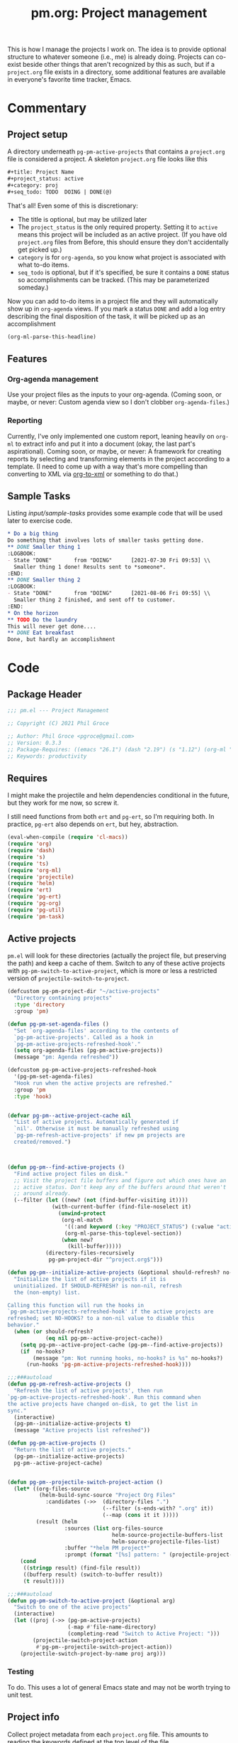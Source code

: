 #+STYLE: <link rel="stylesheet" type="text/css" href="style.css">
#+startup: indent
#+TITLE: pm.org: Project management


This is how I manage the projects I work on. The idea is to provide optional structure to whatever someone (i.e., me) is already doing. Projects can co-exist beside other things that aren't recognized by this as such, but if a =project.org= file exists in a directory, some additional features are available in everyone's favorite time tracker, Emacs.


* Commentary

** Project setup

A directory underneath =pg-pm-active-projects= that contains a =project.org= file is considered a project. A skeleton =project.org= file looks like this

#+begin_src org
  ,#+title: Project Name
  ,#+project_status: active
  ,#+category: proj
  ,#+seq_todo: TODO  DOING | DONE(@)
#+end_src


That's all! Even some of this is discretionary:

- The title is optional, but may be utilized later
- The =project_status= is the only required property. Setting it to =active= means this project will be included as an active project. (If you have old =project.org= files from Before, this should ensure they don't accidentally get picked up.)
- =category= is for =org-agenda=, so you know what project is associated with what to-do items.
- =seq_todo= is optional, but if it's specified, be sure it contains a =DONE= status so accomplishments can be tracked. (This may be parameterized someday.)


Now you can add to-do items in a project file and they will automatically show up in =org-agenda= views. If you mark a status =DONE= and add a log entry describing the final disposition of the task, it will be picked up as an accomplishment

#+begin_src emacs-lisp :results code
  (org-ml-parse-this-headline)
#+end_src




** Features

*** Org-agenda management

Use your project files as the inputs to your org-agenda. (Coming soon, or maybe, or never: Custom agenda view so I don't clobber =org-agenda-files=.)

*** Reporting

Currently, I've only implemented one custom report, leaning heavily on =org-ml= to extract info and put it into a document (okay, the last part's aspirational). Coming soon, or maybe, or never: A framework for creating reports by selecting and transforming elements in the project according to a template. (I need to come up with a way that's more compelling than converting to XML via [[https://github.com/ndw/org-to-xml][org-to-xml]] or something to do that.)


** Sample Tasks


Listing [[input/sample-tasks]] provides some example code that will be used later to exercise code.

#+name: input/sample-tasks
#+begin_src org :tangle no :exports code
  ,* Do a big thing
  Do something that involves lots of smaller tasks getting done.
  ,** DONE Smaller thing 1
  :LOGBOOK:
  - State "DONE"       from "DOING"      [2021-07-30 Fri 09:53] \\
    Smaller thing 1 done! Results sent to *someone*.
  :END:
  ,** DONE Smaller thing 2
  :LOGBOOK:
  - State "DONE"       from "DOING"      [2021-08-06 Fri 09:55] \\
    Smaller thing 2 finished, and sent off to customer.
  :END:
  ,* On the horizon
  ,** TODO Do the laundry
  This will never get done....
  ,** DONE Eat breakfast
  Done, but hardly an accomplishment
#+end_src

* Code

** Package Header

#+name: src/header
#+BEGIN_SRC emacs-lisp
  ;;; pm.el --- Project Management

  ;; Copyright (C) 2021 Phil Groce

  ;; Author: Phil Groce <pgroce@gmail.com>
  ;; Version: 0.3.3
  ;; Package-Requires: ((emacs "26.1") (dash "2.19") (s "1.12") (org-ml "5.7") (ts "0.3") (projectile "20210825.649") (helm "20210826.553") (pg-util "0.3") (pg-ert "0.1") (pg-org "0.4") (pm-task "0.1.3"))
  ;; Keywords: productivity
#+END_SRC



** Requires

I might make the projectile and helm dependencies conditional in the future, but they work for me now, so screw it.

I still need functions from both =ert= and =pg-ert=, so I'm requiring both. In practice, =pg-ert= also depends on =ert=, but hey, abstraction.

#+name: src/requires
#+begin_src emacs-lisp :noweb-ref requires
  (eval-when-compile (require 'cl-macs))
  (require 'org)
  (require 'dash)
  (require 's)
  (require 'ts)
  (require 'org-ml)
  (require 'projectile)
  (require 'helm)
  (require 'ert)
  (require 'pg-ert)
  (require 'pg-org)
  (require 'pg-util)
  (require 'pm-task)
#+end_src



** Active projects

=pm.el= will look for these directories (actually the project file, but preserving the path) and keep a cache of them. Switch to any of these active projects with =pg-pm-switch-to-active-project=, which is more or less a restricted version of =projectile-switch-to-project=.

#+name src/active-projects
#+begin_src emacs-lisp :noweb-ref active-projects
  (defcustom pg-pm-project-dir "~/active-projects"
    "Directory containing projects"
    :type 'directory
    :group 'pm)

  (defun pg-pm-set-agenda-files ()
    "Set `org-agenda-files' according to the contents of
    `pg-pm-active-projects'. Called as a hook in
    `pg-pm-active-projects-refreshed-hook'."
    (setq org-agenda-files (pg-pm-active-projects))
    (message "pm: Agenda refreshed"))

  (defcustom pg-pm-active-projects-refreshed-hook
    '(pg-pm-set-agenda-files)
    "Hook run when the active projects are refreshed."
    :group 'pm
    :type 'hook)


  (defvar pg-pm--active-project-cache nil
    "List of active projects. Automatically generated if
    `nil'. Otherwise it must be manually refreshed using
    `pg-pm-refresh-active-projects' if new pm projects are
    created/removed.")



  (defun pg-pm--find-active-projects ()
    "Find active project files on disk."
    ;; Visit the project file buffers and figure out which ones have an
    ;; active status. Don't keep any of the buffers around that weren't
    ;; around already.
    (--filter (let ((new? (not (find-buffer-visiting it))))
                (with-current-buffer (find-file-noselect it)
                  (unwind-protect
                   (org-ml-match
                    '((:and keyword (:key "PROJECT_STATUS") (:value "active")))
                    (org-ml-parse-this-toplevel-section))
                   (when new?
                     (kill-buffer)))))
              (directory-files-recursively
               pg-pm-project-dir "^project.org$")))

  (defun pg-pm--initialize-active-projects (&optional should-refresh? no-hooks?)
    "Initialize the list of active projects if it is
    uninitialized. If SHOULD-REFRESH? is non-nil, refresh
    the (non-empty) list.

  Calling this function will run the hooks in
  `pg-pm-active-projects-refreshed-hook' if the active projects are
  refreshed; set NO-HOOKS? to a non-nil value to disable this
  behavior."
    (when (or should-refresh?
              (eq nil pg-pm--active-project-cache))
      (setq pg-pm--active-project-cache (pg-pm--find-active-projects))
      (if  no-hooks?
          (message "pm: Not running hooks, no-hooks? is %s" no-hooks?)
        (run-hooks 'pg-pm-active-projects-refreshed-hook))))

  ;;;###autoload
  (defun pg-pm-refresh-active-projects ()
    "Refresh the list of active projects', then run
  `pg-pm-active-projects-refreshed-hook'. Run this command when
  the active projects have changed on-disk, to get the list in
  sync."
    (interactive)
    (pg-pm--initialize-active-projects t)
    (message "Active projects list refreshed"))

  (defun pg-pm-active-projects ()
    "Return the list of active projects."
    (pg-pm--initialize-active-projects)
    pg-pm--active-project-cache)


  (defun pg-pm--projectile-switch-project-action ()
    (let* ((org-files-source
            (helm-build-sync-source "Project Org Files"
              :candidates (->>  (directory-files ".")
                                (--filter (s-ends-with? ".org" it))
                                (--map (cons it it )))))
           (result (helm
                    :sources (list org-files-source
                                   helm-source-projectile-buffers-list
                                   helm-source-projectile-files-list)
                    :buffer "*helm PM project*"
                    :prompt (format "[%s] pattern: " (projectile-project-name)))))
      (cond
       ((stringp result) (find-file result))
       ((bufferp result) (switch-to-buffer result))
       (t result))))

  ;;;###autoload
  (defun pg-pm-switch-to-active-project (&optional arg)
    "Switch to one of the acive projects"
    (interactive)
    (let ((proj (->> (pg-pm-active-projects)
                     (-map #'file-name-directory)
                     (completing-read "Switch to Active Project: ")))
          (projectile-switch-project-action
           #'pg-pm--projectile-switch-project-action))
      (projectile-switch-project-by-name proj arg)))

#+end_src

*** Testing

To do. This uses a lot of general Emacs state and may not be worth trying to unit test.

** Project info

Collect project metadata from each =project.org= file. This amounts to reading the keywords defined at the top level of the file.

#+name: src/project-info
#+begin_src emacs-lisp


  (defmacro pm--to-buffer (buffer-or-file-name &optional err-message)
    "If BUFFER-OR-FILE-NAME is a buffer, return it. If it's a
    string, try to open it as a file name. Otherwise, signal an
    error with ERR-MESSAGE, or a default message."
    (let ((err-message (if err-message
                           err-message
                         "Invalid parameter, must be buffer or file name.")))
      `(let ((b-or-fn ,buffer-or-file-name))
         (cond
          ((bufferp b-or-fn) b-or-fn)
          ((stringp b-or-fn) (find-file-noselect b-or-fn))
          (nil (error ,err-message))))))


  (defun pm-project-meta (key project-file-or-buffer)
    "Assuming KEY is a keyword associated with the toplevel section
  of the project file in PROJECT-FILE-OR-BUFFER, return the
  value. IF the keyword is defined multiple times, get the first
  value. If KEY is not defined, return nil."
    (let ((buff (pm--to-buffer
                  project-file-or-buffer
                  "Invalid parameter: must be project file name or buffer.")))
      (with-current-buffer buff
        (->> (org-ml-parse-this-toplevel-section)
             (org-ml-match `((:and keyword (:key ,key))))
             (--map (org-ml-get-property :value it))
             (first)))))

#+end_src


*** Testing

#+name: input/project-ex
#+begin_src org
  ,#+startup: indent
  ,#+TITLE: Example

  A minimal example.
#+end_src

#+name: t/pm-project-meta
#+begin_src emacs-lisp :noweb eval :tangle no  :exports none
  <<src/project-info>>

  (pg-org-with-src input/project-ex
    (ert-deftest pg-pm-project-meta ()
      (should (s-equals? "Example" (pm-project-meta "TITLE" )))))

  (pg-ert-run-tests-string "pg-pm-sample-test")
#+end_src




** Tasks

Org can be configured to automatically track changes to todo items; this information can be used to provide robust issue-tracking similar to what is available in enterprise systems like Jira. Unfortunately, we can't get at this data directly from the =org-element= interface, so additional code is needed.

In this section we discuss some of the ways Org stores this additional information. We then use it to define an expanded notion of Org todo items, called /tasks/, which make task-tracking information more accessible.

More information on tasks–and the bulk of the task-specific code this package uses–can be found in [[pm-task.html][pm-task]] package.





** Reports

*** Status

The goal of the status report is to pull the latest status updates out of the task logbooks and compile them into a report, broken down by project and task. For example, given the project file

#+name: example/report/status/input
#+begin_src org
  ,#+title: Sample project
  ,#+startup: indent
  ,#+project_status: active
  ,#+category: sample-1
  ,#+seq_todo: TODO  DOING(@) BLOCKED(@) | DONE(@) CANCELLED(@)


  ,* Tasks
  :PROPERTIES:
  :CONTAINS_TASKS: t
  :END:

  ,** DOING Rewire the security system
  :PROPERTIES:
  :ASSIGNEE: Bart Starr
  :END:
  :LOGBOOK:
  - Annotation by "asmithee" on [2022-01-27 Thu 20:01] \\
    Just a test
  - State "DOING"      from "BLOCKED"    [2021-12-11 Sat 20:06] \\
    Third item added
  - State "BLOCKED"    from "DOING"      [2021-12-11 Sat 20:05] \\
    Second item added
  - State "DOING"      from "TODO"       [2021-12-11 Sat 20:04] \\
    First item added
  :END:
  This is the description.


  ,** DOING Get past the guards()
  :PROPERTIES:
  :ASSIGNEE: Bart Starr
  :END:
  :LOGBOOK:
  - Annotation by "asmithee" on [2022-01-27 Thu 20:01] \\
    Just another test, but in a different task
  - State "DOING"      from "BLOCKED"    [2021-12-11 Sat 20:06] \\
    Third item added
  - State "BLOCKED"    from "DOING"      [2021-12-11 Sat 20:05] \\
    Second item added
  - State "DOING"      from "TODO"       [2021-12-11 Sat 20:04] \\
    First item added
  :END:
  This is the description.
#+end_src


*** Accomplishments

Accomplishments are similar to milestones, but perhaps a bit less premeditated.

This code was written before a substantial amount of work was done in =pm=, =pm-task=, and =pg-org= to facilitate searching and reporting, so its use as an example should be limited.

**** Selecting headlines
Consider the selection of =DONE= headlines.

#+begin_src  emacs-lisp :tangle no :exports code
  (let ((config (list :log-into-drawer "LOGBOOK" :clock-into-drawer t)))
      (->> (org-ml-parse-subtrees 'all)
           (org-ml-match '(:any * (:todo-keyword "DONE")))
           (--map (org-ml-headline-get-logbook-items config it))))
#+end_src

Let's pull apart this functionality. First: finding candidate accomplishments. I'm calling these "accandidates," mainly because that's very distinctive and easy to both pronounce and search for/replace.

An accandidate is quite simple, there's almost no need to define this as a function. It does, however, make it clear that we're introducing an abstraction, and it makes a convenient choice point if the notion of an accandidate (wow this is a dumb word) ever becomes more complicated.

#+name: src/accandidates
#+begin_src emacs-lisp
  (defun pg-pm--accandidates (node)
    "Return headline nodes for all tasks under NODE with the keyword DONE.

  As a practical matter, NODE can be a list of subtrees (i.e., the
  return value of `org-ml-parse-subtrees')"
    (org-ml-match '(:any * (:and headline (:todo-keyword "DONE"))) node))
#+end_src

Let's test this out.

#+name: t/accandidates
#+begin_src emacs-lisp :noweb eval :tangle no :results code :exports none
  <<src/accandidates>>
  <<src/headline-logbook-items>>

  (->> (org-ml-parse-subtrees 'all)
       (pg-pm--accandidates)
       (-map #'pg-pm--headline-logbook-items))
#+end_src

**** Parsing logbook entries

There's a lot of useful, parseable information in logbook entries, but it isn't part of the Org format, so the Org element tree just stores it as strings. We need to write some additional code to take full advantage of the information they contain.

Org will automatically add a logbook entry when to-do items are set to certain resolutions, as specified by the user. The format of this entry is specified in =org-log-note-headings=. It can be redefined, but Org documents that doing so will break =org-agenda=, so it seems safe to rely on this format in general. Based on that, it's easy enough to write a regular expression for any state transition, capturing the current to-do state, the new state, the timestamp of the change, and any notes the user has added.

#+name: src/rx-logbook-resolved
#+begin_src emacs-lisp :noweb-ref strans-regex
  (defcustom pg-pm-rx-logbook-resolved
    (rx "State"
        (+ whitespace)
        "\"" (group (+ (not "\""))) "\""
        (+ whitespace)
        "from"
        (+ whitespace)
        "\"" (group (+ (not "\""))) "\"")
    "Regex matching log entries of to-do state transitions, per the
    default state format string in
    `org-log-note-headings'. Capturing accomplishments will break
    if that entry in `org-log-note-headings' is changed. (As will
    large chunks of org-agenda.) In that case, it will be necessary
    to customize this regex to correspond."
    :type 'regexp
    :group 'pm)
#+end_src

Using this, we can convert a logbook entry corresponding to this regular expression (which I call a /state-transition log entry/ or /strans log entry/) into a simple list.

#+name: src/-parse-strans-log-entry
#+begin_src emacs-lisp :noweb-ref parse-strans-log-entry
  (defun pg-pm--parse-strans-log-entry (lb-item)
    "If LB-ITEM is a logbook entry that looks like it was generated
  when a to-do item's status changed, parse it and return a list of
  the state it was changed to (as a symbol), the state it was
  changed from (as a symbol), the timestamp, and an org paragraph
  element representing any additional notes provided by the
  user. Otherwise, return nil."
    ;; Start by getting the paragraph portion of the logbook item
    (-when-let* [((s ts . the-rest)  (org-ml-item-get-paragraph lb-item))
                 ;; parse out the to and from states
                 ((_ to from) (->> (org-ml-to-trimmed-string s)
                                   (s-match pg-pm-rx-logbook-resolved)))
                 ;; if notes exist, create as new paragraph
                 (notes (if (org-ml-is-type 'line-break (first the-rest))
                            ;; trick to inline (cdr the-rest) as args
                            (let ((para-objs (-map (lambda (x) `(quote ,x)) (cdr the-rest))))
                              (eval `(org-ml-build-paragraph ,@para-objs)))
                          ;; no additional notes == empty paragraph
                          (org-ml-build-paragraph)))]
      (list (intern to) (intern from) ts notes)))


  (defun pg-pm--strans-to-string (strans)
    "Render the data structure returned by
    `pg-pm--parse-strans-log-entry' as a string."
    (-let [(to from ts notes) strans]
      (format "#(%s %s \"%s\" \"%s\")"
              (symbol-name to)
              (symbol-name from)
              (org-ml-to-trimmed-string ts)
              (org-ml-to-trimmed-string notes))))
#+end_src


That's a little dense. Let's test it out.

#+name: t/-parse-strans-log-entry/1
#+begin_src emacs-lisp :noweb eval :tangle no :results code :exports none
  <<src/accandidates>>
  <<src/headline-logbook-items>>
  <<src/rx-logbook-resolved>>
  <<src/-parse-strans-log-entry>>

  (-let [(to from ts notes)
         (->> (org-ml-parse-subtrees 'all)
              (pg-pm--accandidates)
              (first)
              (pg-pm--headline-logbook-items)
              (first)
              (pg-pm--parse-strans-log-entry))]
    notes)
#+end_src

The string version is a bit easier to read.

#+name: t/-parse-strans-log-entry/2
#+begin_src emacs-lisp :noweb eval :tangle no :results code :exports none
    <<src/accandidates>>
    <<src/headline-logbook-items>>
    <<src/rx-logbook-resolved>>
    <<src/-parse-strans-log-entry>>

    (->> (org-ml-parse-subtrees 'all)
         (pg-pm--accandidates)
         (first)
         (pg-pm--headline-logbook-items)
         (first)
         (pg-pm--parse-strans-log-entry)
         (pg-pm--strans-to-string))
#+end_src


**** Tasks

Tasks are regular todo items that have been logged with some discipline. Don't have those? No problem, but they won't be picked up as tasks.

Specifically, something is a capital-t Task if the /last/ logbook entry for the headline is logged in Org's format for logging todo keywords, /and/ it matches the todo-keyword status of the headline's current keyword. (Put another way, if the current status of the headline was logged.)

#+name: src/accomplishments
#+begin_src emacs-lisp
  (defun pg-pm--build-task (headline)
    "Return a task from HEADLINE, or nil if HEADLINE is not a task."
    (let ((logbook-entries (->> headline
                                (pg-pm--headline-logbook-items)
                                (-map #'pg-pm--parse-strans-log-entry))))
      (when (pg-pm--accomplishment? headline logbook-entries)
        (list headline (or (first logbook-entries)
                           (org-ml-get-property :title headline))))))


  (defun pg-pm--accomplishment-headline (accomplishment)
    "Get the headline associated with ACCOMPLISHMENT."
    (-let [(headline _) accomplishment]
      headline))

  (defun pg-pm--accomplishment-strans (accomplishment)
    "Get the state transition entry associated with ACCOMPLISHMENT."
    (-let [(_ strans) accomplishment]
      strans))

  (defun pg-pm--accomplishment-to-string (accomplishment)
    "Render the data structure returned by
    `pg-pm--build-accomplishment' as a string."
    (-let [(headline strans) accomplishment]
      (format "#(\"%s\" %s)"
              (org-ml-to-trimmed-string headline)
              (pg-pm--strans-to-string strans))))
#+end_src


**** Time manipulation

This library uses [[https://github.com/alphapapa/ts.el][ts.el]] to do time manipulation. These functions make =ts-adjust= a little easier to use with dynamic input.

#+name: src/time-spec-from-string
#+begin_src emacs-lisp :noweb-ref time-manip
  (defun pm-time-spec-from-string (time-spec)
    "Return a list of adjustments based on TIME-SPEC.

  The format of TIME-SPEC is a series of adjustments of the form \"<num><unit>\",
  where num is an integer (possibly negative) and unit is one of the following unit specifiers:

     Y : year
     M : month
     d : day
     h : hour
     m : minute
     s : second

  For example, \"4y\" represents an adjustment of four years,
  or ('year 4) as a `ts-adjust' adjustment. \"3d14h\"
  represents ('day 3 'hour 14). Otherwise, all semantics of
  `ts-ajust' are observed."
    (let ((s2 time-spec)
          (regex (rx bol
                     (group (* (or "+" "-"))
                            (+ digit))
                     (group (or "Y" "M" "d" "h" "m" "s"))))
          (unit-alist '(("Y" . year)
                        ("M" . month)
                        ("d" . day)
                        ("h" . hour)
                        ("m" . minute)
                        ("s" . second))))
      (cl-loop until (s-equals? "" s2)
               collect (-let [(all num unit) (s-match regex s2)]
                         (if (eq all nil)
                             (error "Invalid time spec '%s'" time-spec)
                           (progn
                             (setq s2 (substring-no-properties s2 (length all)))
                             (list (cdr (assoc unit unit-alist))
                                   (string-to-number num))))))))


  (defun pm-ts-adjust-from-string (time-spec-string ts)
    "Like `ts-adjust', but instead of an series of adjustments,
  adjust from a string representation derived from
  `pg-time-spec-from-string'. TIME-SPEC-STRING contains the
  adjustment string; it is applied to TS.

  For the format of TIME-SPEC-STRING, see
  `pg--time-spec-from-string'."
    (eval `(ts-adjust
            ,@(->> (pm-time-spec-from-string time-spec-string)
                   (-flatten)
                   (-map (lambda (x) `(quote ,x))))
            ,ts)))
#+end_src

#+RESULTS:
: pm-ts-adjust-from-string


In addition to =ts-adjust=, we also use =ts-parse-org-element= to convert between Org timestamps and =ts=-style time structures.

So that's how we bridge the gap between =org-ml= and =ts=.


**** Building an accomplishment record

With all these tools in place, we can now match to-do items that we define as accomplishments. A finished task is an accomplishment if and only if:

- It's completed (i.e., status is =DONE=)
- We have a record of its completion (i.e., the last state transition entry matches the state of the finished item)

We also need some description of what was accomplished. When it exists, the notes associated with the state transition entry serve the purpose. If notes do not exist, we will currently assume the actual text of the headline will suffice.

We may add more criteria to this definition later (e.g., that they must be tagged as accomplishments) but that needs to be answered with use.

(You may wonder why this isn't a =defclass=. The reason is mainly that Emacs documentation doesn't handle functions generated by =defclass= too well, and I like my code to be discoverable from there.)

#+name: src/accomplishment
#+begin_src emacs-lisp :noweb-ref build-accomplishment
  (defun pg-pm--accomplishment? (headline strans-entries)
    "Returns a true value if the entries in STRANS-ENTRIES
    constitute an actual accomplishment, otherwise nil.

  STRANS-ENTRIES should be a list of state transition logbook
  entries, as processed by `pg-pm--parse-strans-log-entry'."
    ;; To be an accomplishment, there must be a logbook entry
    ;; corresponding to the current to-do state of the headline (so the
    ;; info in the first logbook entry and the headline to-do state must
    ;; match), and the to-do state of the headline must indicate that
    ;; the task is finished (which currently just means it's in state
    ;; DONE).
    ;;
    ;; If more than one to-do state indicated that a task was finished,
    ;; we'd also have to check that the state on the entry matched the
    ;; one on the headline, but with one finishing state, we get that
    ;; for free, so to speak.
    (and (equal "DONE" (org-ml-get-property :todo-keyword headline))
         (equal 'DONE (first (first strans-entries)))))


  (defun pg-pm--build-accomplishment (headline)
    "Return an accomplishment record for HEADLINE. The
  accomplishment record contains the headline, the transition log
  entry corresponding to the finishing of the accomplishment, and
  all the elements of the transition log entry, as returned by
  `pg-pm--parse-strans-log-entry'.

  If the headline is not, in fact, an accomplishment, this function
  returns nil."
    (let ((logbook-entries (->> headline
                                (pg-pm--headline-logbook-items)
                                (-map #'pg-pm--parse-strans-log-entry))))
      (when (pg-pm--accomplishment? headline logbook-entries)
        (list headline (or (first logbook-entries)
                           (org-ml-get-property :title headline))))))


  (defun pg-pm--accomplishment-headline (accomplishment)
    "Get the headline associated with ACCOMPLISHMENT."
    (-let [(headline _) accomplishment]
      headline))

  (defun pg-pm--accomplishment-strans (accomplishment)
    "Get the state transition entry associated with ACCOMPLISHMENT."
    (-let [(_ strans) accomplishment]
      strans))

  (defun pg-pm--accomplishment-to-string (accomplishment)
    "Render the data structure returned by
    `pg-pm--build-accomplishment' as a string."
    (-let [(headline strans) accomplishment]
      (format "#(\"%s\" %s)"
              (org-ml-to-trimmed-string headline)
              (pg-pm--strans-to-string strans))))
#+end_src

Used thusly:

#+name: t/accomplishment/1
#+begin_src emacs-lisp :noweb eval :tangle no :results drawer :exports code
  <<src/accandidates>>
  <<src/headline-logbook-items>>
  <<src/rx-logbook-resolved>>
  <<src/-parse-strans-log-entry>>
  <<src/accomplishment>>

  (->> (org-ml-parse-subtrees 'all)
       (pg-pm--accandidates)
       (-keep #'pg-pm--build-accomplishment)
       (first)
       (pg-pm--accomplishment-to-string))
#+end_src

As you can see, =pg-pm--build-accomplishment= is both a constructor and a predicate, so we can throw a list of maybe-accomplishments at it and use =-keep= to filter out the non-accomplishments.

**** Org-mode representation of accomplishments

The accomplishment record is convenient for processing, but we'll eventually want to represent accomplishments in Org. Building that now also gives us a "free" string representation. Here's what we're shooting

#+name: src/accomplishment-to-org
#+begin_src emacs-lisp
  (defun pg-pm--accomplishments-build-plain-list (acc-items)
    "Build a plain-list with ACC-ITEMS as a list, not inlined."
    (if acc-items
        (eval `(org-ml-build-plain-list ,@(-map (lambda (x) `(quote ,x)) acc-items)))
      (org-ml-build-plain-list)))


  (defun pg-pm--accomplishments-build-headline (project-name accomplishments)
    "Turn a list of accomplishments to an org-element headline."
    (->> accomplishments
         (-map #'pg-pm--accomplishment-build-item)
         (pg-pm--accomplishments-build-plain-list)
         (org-ml-build-section)
         (org-ml-build-headline
          :title (org-ml-build-secondary-string! project-name))))

  (defun pg-pm--format-time(org-ts)
    (->> (ts-parse-org-element org-ts)
         (ts-format "%d %b")
         (format "/%s/")))

  (defun pg-pm--accomplishment-build-item (accomplishment)
    "Convert ACCOMPLISHMENT, an accomplishment record, to an
    org item representation. If ACCOMPLISHMENT is nil, return
    nil."
    (-let* (((headline (_ _ ts notes)) accomplishment)
            (ts-formatted (pg-pm--format-time ts))
            (notes-formatted (org-ml-to-trimmed-string notes))
            (para-string (format "%s: %s" ts-formatted notes-formatted)))
      (org-ml-build-item! :paragraph para-string)))
#+end_src

This should generate something that looks like:

#+name: ex/accomplishments-to-string
#+begin_src org :tangle no
   ,* DCO Modeling
     - /(Jan 1 2021)/: Extracted workflows from Sari and Chuck's training
   ,* Line Project
     - /(Jan 2 2021)/: Contracting paperwork filed with Finance for external collaborator
#+end_src


Used thusly:

#+name: t/accomplishment-to-string
#+begin_src emacs-lisp :noweb eval :tangle no :results code :exports code
  <<src/accandidates>>
  <<src/headline-logbook-items>>
  <<src/rx-logbook-resolved>>
  <<src/-parse-strans-log-entry>>
  <<src/accomplishment>>
  <<src/accomplishment-to-org>>


  (->> (org-ml-parse-subtrees 'all)
       (pg-pm--accandidates)
       (-keep #'pg-pm--build-accomplishment)
       (first)
       (pg-pm--accomplishment-build-item)
       (org-ml-to-trimmed-string))
#+end_src




**** Building the accomplishment report


Time to build the report.


#+name: src/accomplishment-report
#+begin_src emacs-lisp
  (defun pg-pm--recent-accomplishments? (beg end accomplishment)
    "Return ACCOMPLISHMENT if its timestamp "
    (-let* (((_ (_ _ ts _)) accomplishment)
            (ts (ts-parse-org-element ts)))
      ;; ts-in is beg <= ts <= end, which means a time could be in
      ;; ranges a->b and in b->c. Defining it this way makes binning
      ;; easier. Which I won't be doing, so I don't know why I care, but
      ;; that's the story of my life.
      (when (and (ts< beg ts)
                 (ts>= end ts))
        accomplishment)))

  (defun pg-pm--beginning-time (end time-offset)
    "Return the beginning of a time range ending with END and
    defined relative to END by TIME-OFFSET. Signal an error if
    TIME-OFFSET is net positive (i.e., if the beginning would be
    after the end)."
    (let ((beg (pm-ts-adjust-from-string time-offset end)))
      (if (ts< end beg)
          (error "Beginning time is in the future (use negative offsets)")
        beg)))


  (defun pg-pm--headlines-from-project-file (begin end project-file-name)
    "Return an alist entry of accomplishments, keyed by project name."
    (with-current-buffer (find-file-noselect project-file-name)
      (let ((project-name (pm-project-meta "TITLE" project-file-name)))
        (->> (org-ml-parse-subtrees 'all)
             (pg-pm--accandidates)
             (-keep #'pg-pm--build-accomplishment)
             (-keep (-partial #'pg-pm--recent-accomplishments?
                              begin end))
             (pg-pm--accomplishments-build-headline project-name)))))


  ;;  headline -> section -> plain-list -> [item -> paragraph]


  (defun pg-pm-accomplishment-report (&optional time-offset)
    "Compile an accomplishment report from the tasks that have
  been closed in a time period. Accomplishments are extracted from
  the files returned by `pg-pm-active-projects'.

  If TIME-OFFSET is nil, prompt the user for a time specification,
  indicating how old an accomplishment can be before it is included
  in the report. The syntax for this specification is given in
  `pg-time-spec-from-string'."
    (interactive)
    (let* ((time-offset (or time-offset
                            (read-string "Find since: " "-7d")))
           (end (ts-now))
           (begin (pg-pm--beginning-time end time-offset))
           (toplevel (org-ml-build-section
                      (org-ml-build-keyword "TITLE" "Accomplishments Report")))
           (headlines
            (--map (pg-pm--headlines-from-project-file begin end it)
                   (pg-pm-active-projects)))
           (buff (get-buffer-create "*Accomplishments*")))
      (with-current-buffer buff
        (erase-buffer)
        (cd pg-pm-project-dir)
        (org-mode)
        (org-indent-mode)
        (insert (org-ml-to-string toplevel))
        (--map
         (insert (org-ml-to-string it))
         headlines))
      (switch-to-buffer buff)))



  (defun pg-pm--status-build-string (begin end headlines)
    "Build an org document representing a status report."
    (let* ((fmt "%Y/%m/%d")
           (begin-str (ts-format fmt begin))
           (end-str (ts-format fmt end))
           (the-spec `(org-data
                        (section
                         (keyword "TITLE"
                                  ,(format "pgroce Status %s-%s" begin-str end-str)))
                        (headline! :title-text "Accomplishments"
                                   :section-children ((paragraph! "NSTR")))
                        (headline! :title-text "Status"
                                   ;; headlines is a list of literal org headline
                                   ;; elements. Each one must be quoted so it will
                                   ;; be ignored by org-ml-build.
                                   ,@(--map `(quote ,it) headlines))))
           (the-tree (pg-org-ml-build the-spec)))
      (org-ml-to-trimmed-string the-tree)))





  (defun pg-pm-status-report (&optional time-offset)
    "Compile a status report from the tasks that have been closed in
  a time period. Accomplishments are extracted from the files
  returned by `pg-pm-active-projects'.

  If TIME-OFFSET is nil, prompt the user for a time specification,
  indicating how old an accomplishment can be before it is included
  in the report. The syntax for this specification is given in
  `pg-time-spec-from-string'."
    (interactive)
    (let* ((time-offset (or time-offset
                            (read-string "Find since: " "-7d")))
           (end (ts-now))
           (begin (pg-pm--beginning-time end time-offset))
           (headlines
            (--map (pg-pm--headlines-from-project-file begin end it)
                   (pg-pm-active-projects)))
           (buff (get-buffer-create "*Accomplishments*")))
      (with-current-buffer buff
        (erase-buffer)
        (cd pg-pm-project-dir)
        (org-mode)
        (org-indent-mode)
        (insert (pg-pm--status-build-string begin end headlines)))
      (switch-to-buffer buff)))

#+end_src

***** Testing

We will use a simplified version of the example above, which includes a lot of edge cases.

#+name: input/accomplishments
#+caption: Org-mode snippet
#+begin_src org

  ,* Tasks

  ,** DONE Do a Thing
   :LOGBOOK:
   - State "DONE"       from "DOING"      [2021-08-06 Fri 12:52] \\
     Notes
   - State "DOING"      from "TODO"       [2021-08-06 Fri 11:52] \\
     Notes 2
   - Not a status change [2021-09-15 Wed]
   -
   -
   :END:

  ,** TODO Not a task (yet)
#+end_src



** Reboot

A lot of the foregoing was ad-hoc. A more principled approach would be:

- Query projects for general project and task data
- Format the results of that query in a report

Where both these processes are generalized.

We can see that =org-ml= takes us a lot of the way there, but not all the way. That's mainly because some of the things we're interested in exist "above" the level of the element tree–for instance, the history information in the logbook entries that Org treats as a sequence of secondary strings. It would be very nice if we could use the =org-ml= node selection syntax for the whole search though, instead of relying on regular expressions.

The reporting is basically fine, but separating the document structure from the content a bit more would be nice. There's a reason so many data-based web apps have template engines. And the document itself needs to include more than just "accomplishments."

TODO:

- [3/4] Use =pg-org= constructs for
  - [X] defining tests
  - [X] parsing logbook items
  - [X] matching tasks (via =:-pred= and =:lookahead=)
  - [ ] building the report (via the soon-to-be renamed =org-ml-build=)
- [ ] Reporting API
  - Select tasks with code + declaration
  - Build reports from template
  - Sample queries
    - Accomplishments: Resolved as done within =$duration=
    - Progress: Open tasks with new logbook entries with =$duration=
    - Project status: All open tasks in project, with description and last update
- [ ] GUI
  - Popup buffers for
    - new annotations
      - Action: commit change
    - search results
      - Action: Save tasks into new file
      - Action: Save tasks back to original projects (or into different/new projects, if project reference modified!)
      - Action: Mass updates
        - Change assignee
        - Change parent project
        - Remove from parent project
        - Working on copy, only changes original if saved back to original project
- Additional structure for tasks
  - ~Another drawer for logging things beside status changes~ Nope! Instead, put /everything/ in the logbook!
  - Comments
    - Short comments called /annotations/ are already implemented in the logbook. More elaborate comments implemented as subheads are possible Future Work.
    - ~Changes to the description~ Meh, nothing's easier than just editing it. Nothing programmatic has come up that shouldn't be an event log or metadata change instead. If it does, the section element can be rewritten using Org ML or Org Element.


* Provide


#+BEGIN_SRC emacs-lisp
  (provide 'pm)
  ;;; pm.el ends here
#+END_SRC

